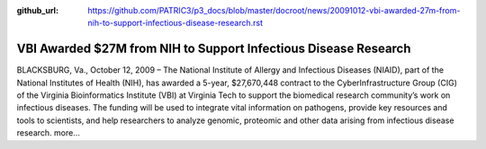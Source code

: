 :github_url: https://github.com/PATRIC3/p3_docs/blob/master/docroot/news/20091012-vbi-awarded-27m-from-nih-to-support-infectious-disease-research.rst

================================================================
VBI Awarded $27M from NIH to Support Infectious Disease Research
================================================================

.. feed-entry::
   :date: 2009-10-12

BLACKSBURG, Va., October 12, 2009 – The National Institute of Allergy
and Infectious Diseases (NIAID), part of the National Institutes of
Health (NIH), has awarded a 5-year, $27,670,448 contract to the
CyberInfrastructure Group (CIG) of the Virginia Bioinformatics Institute
(VBI) at Virginia Tech to support the biomedical research community’s
work on infectious diseases. The funding will be used to integrate vital
information on pathogens, provide key resources and tools to scientists,
and help researchers to analyze genomic, proteomic and other data
arising from infectious disease research. more…
